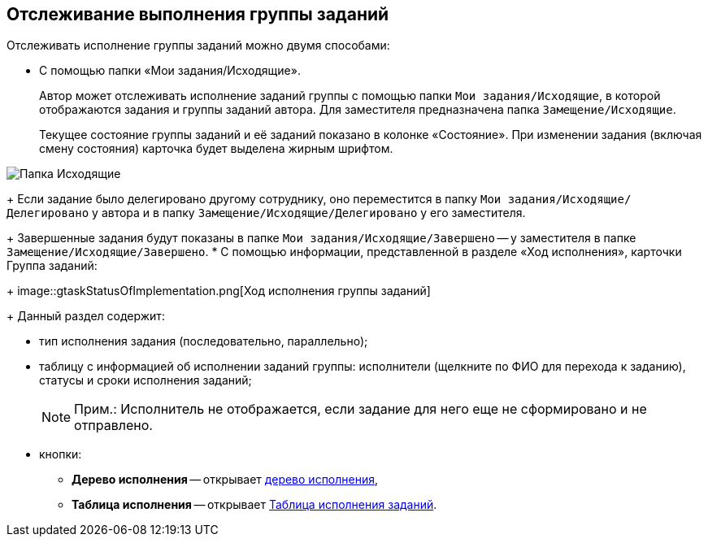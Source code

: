 
== Отслеживание выполнения группы заданий

Отслеживать исполнение группы заданий можно двумя способами:

* C помощью папки «Мои задания/Исходящие».
+
Автор может отслеживать исполнение заданий группы с помощью папки [.ph .filepath]`Мои задания/Исходящие`, в которой отображаются задания и группы заданий автора. Для заместителя предназначена папка [.ph .filepath]`Замещение/Исходящие`.
+
Текущее состояние группы заданий и её заданий показано в колонке «Состояние». При изменении задания (включая смену состояния) карточка будет выделена жирным шрифтом.

image::task_grtcard_change_state_control_author.png[Папка Исходящие]
+
Если задание было делегировано другому сотруднику, оно переместится в папку [.ph .filepath]`Мои задания/Исходящие/Делегировано` у автора и в папку [.ph .filepath]`Замещение/Исходящие/Делегировано` у его заместителя.
+
Завершенные задания будут показаны в папке [.ph .filepath]`Мои задания/Исходящие/Завершено` -- у заместителя в папке [.ph .filepath]`Замещение/Исходящие/Завершено`.
* С помощью информации, представленной в разделе «Ход исполнения», карточки Группа заданий:
+
image::gtaskStatusOfImplementation.png[Ход исполнения группы заданий]
+
Данный раздел содержит:

** тип исполнения задания (последовательно, параллельно);
** таблицу с информацией об исполнении заданий группы: исполнители (щелкните по ФИО для перехода к заданию), статусы и сроки исполнения заданий;
+
[NOTE]
====
[.note__title]#Прим.:# Исполнитель не отображается, если задание для него еще не сформировано и не отправлено.
====
** кнопки:
*** *Дерево исполнения* -- открывает xref:ExecutionTree.adoc[дерево исполнения],
*** *Таблица исполнения* -- открывает xref:ExecutionTable.adoc[Таблица исполнения заданий].
